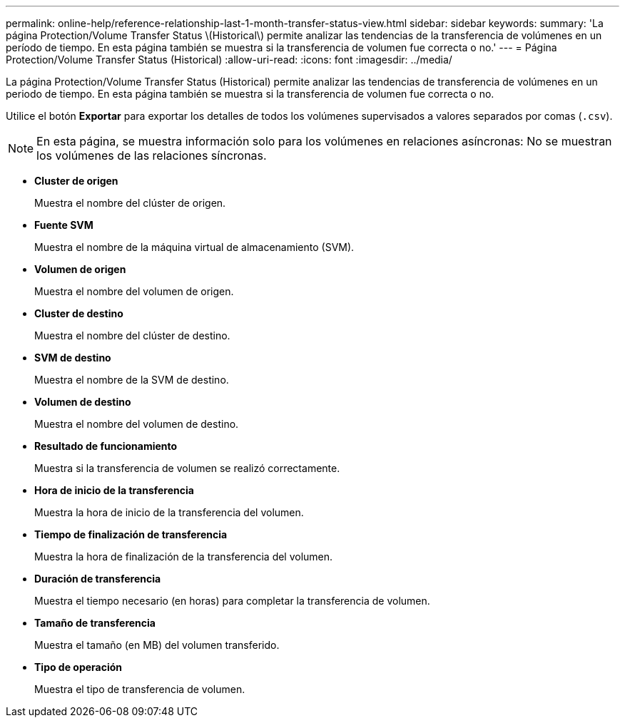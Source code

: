 ---
permalink: online-help/reference-relationship-last-1-month-transfer-status-view.html 
sidebar: sidebar 
keywords:  
summary: 'La página Protection/Volume Transfer Status \(Historical\) permite analizar las tendencias de la transferencia de volúmenes en un período de tiempo. En esta página también se muestra si la transferencia de volumen fue correcta o no.' 
---
= Página Protection/Volume Transfer Status (Historical)
:allow-uri-read: 
:icons: font
:imagesdir: ../media/


[role="lead"]
La página Protection/Volume Transfer Status (Historical) permite analizar las tendencias de transferencia de volúmenes en un periodo de tiempo. En esta página también se muestra si la transferencia de volumen fue correcta o no.

Utilice el botón *Exportar* para exportar los detalles de todos los volúmenes supervisados a valores separados por comas (`.csv`).

[NOTE]
====
En esta página, se muestra información solo para los volúmenes en relaciones asíncronas: No se muestran los volúmenes de las relaciones síncronas.

====
* *Cluster de origen*
+
Muestra el nombre del clúster de origen.

* *Fuente SVM*
+
Muestra el nombre de la máquina virtual de almacenamiento (SVM).

* *Volumen de origen*
+
Muestra el nombre del volumen de origen.

* *Cluster de destino*
+
Muestra el nombre del clúster de destino.

* *SVM de destino*
+
Muestra el nombre de la SVM de destino.

* *Volumen de destino*
+
Muestra el nombre del volumen de destino.

* *Resultado de funcionamiento*
+
Muestra si la transferencia de volumen se realizó correctamente.

* *Hora de inicio de la transferencia*
+
Muestra la hora de inicio de la transferencia del volumen.

* *Tiempo de finalización de transferencia*
+
Muestra la hora de finalización de la transferencia del volumen.

* *Duración de transferencia*
+
Muestra el tiempo necesario (en horas) para completar la transferencia de volumen.

* *Tamaño de transferencia*
+
Muestra el tamaño (en MB) del volumen transferido.

* *Tipo de operación*
+
Muestra el tipo de transferencia de volumen.


